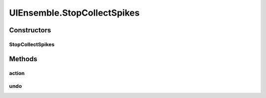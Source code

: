 .. java:import:: ca.nengo.model Ensemble

.. java:import:: ca.nengo.ui.lib.actions ActionException

.. java:import:: ca.nengo.ui.lib.actions ReversableAction

.. java:import:: ca.nengo.ui.lib.util.menus AbstractMenuBuilder

.. java:import:: ca.nengo.ui.models.icons EnsembleIcon

.. java:import:: ca.nengo.ui.models.nodes.widgets UISpikeProbe

.. java:import:: ca.nengo.ui.models.viewers EnsembleViewer

.. java:import:: ca.nengo.ui.models.viewers NodeViewer

UIEnsemble.StopCollectSpikes
============================

.. java:package:: ca.nengo.ui.models.nodes
   :noindex:

.. java:type::  class StopCollectSpikes extends ReversableAction
   :outertype: UIEnsemble

   Action to Stop Collecting Spikes

   :author: Shu Wu

Constructors
------------
StopCollectSpikes
^^^^^^^^^^^^^^^^^

.. java:constructor:: public StopCollectSpikes()
   :outertype: UIEnsemble.StopCollectSpikes

Methods
-------
action
^^^^^^

.. java:method:: @Override protected void action() throws ActionException
   :outertype: UIEnsemble.StopCollectSpikes

undo
^^^^

.. java:method:: @Override protected void undo() throws ActionException
   :outertype: UIEnsemble.StopCollectSpikes

